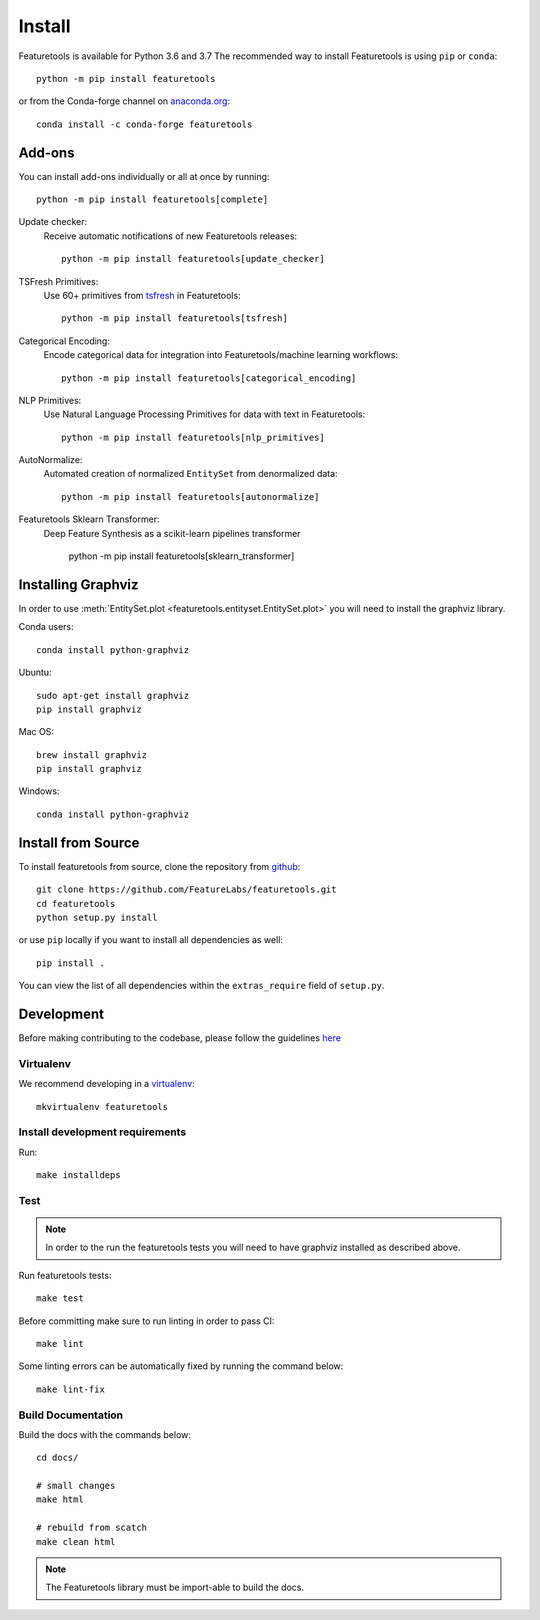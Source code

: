 Install
*******

Featuretools is available for Python 3.6 and 3.7 The recommended way to install Featuretools is using ``pip`` or ``conda``::

    python -m pip install featuretools

or from the Conda-forge channel on `anaconda.org <https://anaconda.org/conda-forge/featuretools>`_::

    conda install -c conda-forge featuretools


.. _addons:

Add-ons
--------
You can install add-ons individually or all at once by running::

    python -m pip install featuretools[complete]

Update checker:
    Receive automatic notifications of new Featuretools releases::

        python -m pip install featuretools[update_checker]

TSFresh Primitives:
    Use 60+ primitives from `tsfresh <https://tsfresh.readthedocs.io/en/latest/>`__ in Featuretools::

        python -m pip install featuretools[tsfresh]

Categorical Encoding:
    Encode categorical data for integration into Featuretools/machine learning workflows::

        python -m pip install featuretools[categorical_encoding]

NLP Primitives:
    Use Natural Language Processing Primitives for data with text in Featuretools::

        python -m pip install featuretools[nlp_primitives]

AutoNormalize:
    Automated creation of normalized ``EntitySet`` from denormalized data::

        python -m pip install featuretools[autonormalize]

Featuretools Sklearn Transformer:
    Deep Feature Synthesis as a scikit-learn pipelines transformer

        python -m pip install featuretools[sklearn_transformer]

.. _graphviz:

Installing Graphviz
-------------------

In order to use :meth:`EntitySet.plot <featuretools.entityset.EntitySet.plot>` you will need to install the graphviz library.

Conda users::

    conda install python-graphviz

Ubuntu::

    sudo apt-get install graphviz
    pip install graphviz

Mac OS::

    brew install graphviz
    pip install graphviz

Windows::

    conda install python-graphviz


Install from Source
-------------------

To install featuretools from source, clone the repository from `github
<https://github.com/FeatureLabs/featuretools>`_::

    git clone https://github.com/FeatureLabs/featuretools.git
    cd featuretools
    python setup.py install

or use ``pip`` locally if you want to install all dependencies as well::

    pip install .

You can view the list of all dependencies within the ``extras_require`` field
of ``setup.py``.



Development
-----------
Before making contributing to the codebase, please follow the guidelines `here <https://github.com/FeatureLabs/featuretools/blob/master/contributing.md>`_

Virtualenv
~~~~~~~~~~
We recommend developing in a `virtualenv <https://virtualenvwrapper.readthedocs.io/en/latest/>`_::

    mkvirtualenv featuretools

Install development requirements
~~~~~~~~~~~~~~~~~~~~~~~~~~~~~~~~

Run::

    make installdeps

Test
~~~~
.. note::

    In order to the run the featuretools tests you will need to have graphviz installed as described above.

Run featuretools tests::

    make test

Before committing make sure to run linting in order to pass CI::

    make lint

Some linting errors can be automatically fixed by running the command below::

    make lint-fix


Build Documentation
~~~~~~~~~~~~~~~~~~~
Build the docs with the commands below::

    cd docs/

    # small changes
    make html

    # rebuild from scatch
    make clean html

.. note ::

    The Featuretools library must be import-able to build the docs.

